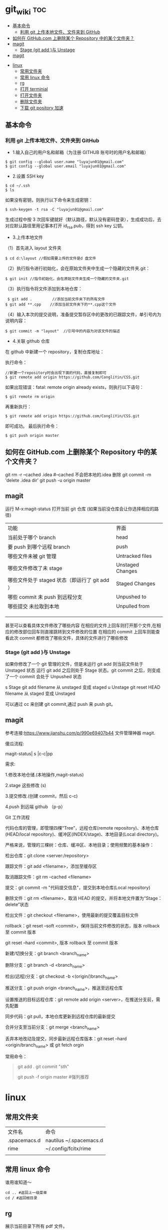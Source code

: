 * git_wiki                                                                      :toc:
  - [[#基本命令][基本命令]]
    - [[#利用-git-上传本地文件文件夹到-github][利用 git 上传本地文件、文件夹到 GitHub]]
  - [[#如何在-githubcom-上删除某个-repository-中的某个文件夹][如何在 GitHub.com 上删除某个 Repository 中的某个文件夹？]]
  - [[#magit][magit]]
    - [[#stage-git-add-与-unstage][Stage (git add )与 Unstage]]
  - [[#magit-1][magit]]
- [[#linux][linux]]
  - [[#常用文件夹][常用文件夹]]
  - [[#常用-linux-命令][常用 linux 命令]]
  - [[#rg][rg]]
  - [[#打开-terminial][打开 terminial]]
  - [[#打开文件夹][打开文件夹]]
  - [[#删除文件夹][删除文件夹]]
  - [[#下载-git-pository-加速][下载 git pository 加速]]

** 基本命令
*** 利用 git 上传本地文件、文件夹到 GitHub

- 1.输入自己的用户名和邮箱（为注册 GITHUB 账号时的用户名和邮箱）

#+begin_src git
$ git config --global user.name "luyajun01@gmail.com"
$ git config --global user.email "luyajun01@gmail.com"
#+end_src

- 2.设置 SSH key
#+begin_src git
   $ cd ~/.ssh
   $ ls
#+end_src
如果没有密钥，则执行以下命令来生成密钥：
#+begin_src git
 $ ssh-keygen -t rsa -C "luyajun01@gmail.com"
#+end_src
生成过程中按 3 次回车键就好（默认路径，默认没有密码登录），生成成功后，去对应默认路径里用记事本打开 id_rsa.pub，得到 ssh key 公钥。

- 3.上传本地文件

（1）首先进入 layout 文件夹

#+begin_src git
$ cd d:\layout //假如需要上传的文件是d 盘文件
#+end_src

（2）执行指令进行初始化，会在原始文件夹中生成一个隐藏的文件夹.git：

#+begin_src git
  $ git init //指令初始化，会在原始文件夹生成一个隐藏的文件夹.git
#+end_src

（3）执行指令将文件添加到本地仓库：
#+begin_src git
     $ git add .         //添加当前文件夹下的所有文件
    $ git add **.cpp    //添加当前文件夹下的**.cpp这个文件
#+end_src

（4）输入本次的提交说明，准备提交暂存区中的更改的已跟踪文件，单引号内为说明内容：
#+begin_src git
    $ git commit -m "layout"  //引号中的内容为对该文件的描述
#+end_src

- 4.关联 github 仓库

在 github 中新建一个 repository，复制仓库地址：

执行命令：
#+begin_src git
   //新建一个repository时会出现下面的代码，直接复制即可
   $ git remote add origin https://github.com/CongliYin/CSS.git
#+end_src

如果出现错误：fatal: remote origin already exists，则执行以下语句：
#+begin_src git
 $ git remote rm origin
#+end_src
再重新执行：
#+begin_src git
 $ git remote add origin https://github.com/CongliYin/CSS.git
#+end_src
即可成功。
最后执行命令：

#+begin_src git
     $ git push origin master
#+end_src

** 如何在 GitHub.com 上删除某个 Repository 中的某个文件夹？
git rm -r --cached .idea  #--cached 不会把本地的.idea 删除
git commit -m 'delete .idea dir'
git push -u origin master

** magit
运行 M-x:magit-status 打开当前 git 仓库 (如果当前没仓库会让你选择相应的路径)

| 功能                                          | 界面             |
| 当前处于哪个 branch                           | head             |
| 要 push 到哪个远程 branch                     | push             |
| 哪些文件未被 git 管理                         | Untracked files  |
| 哪些文件修改了未 stage                        | Unstaged Changes |
| 哪些文件处于 staged 状态（即运行了 git add ） | Staged Changes   |
| 哪些 commit 未 push 到远程分支                | Unpushed to      |
| 哪些提交 未拉取到本地                         | Unpulled from    |
|                                               |                  |
|                                               |                  |
|                                               |                  |

甚至可以查看具体文件修改了哪些内容
在相应的文件上回车则打开那个文件,在相应的修改部位回车则直接跳转到文件修改的位置
在相应的 commit 上回车则能查看此次 commit 都修改了哪些文件，具体的文件进行了哪些修改

*** Stage (git add )与 Unstage
如果你修改了一个 git 管理的文件，但是未运行 git add 则当前文件处于 Unstaged 状态
运行 git add 之后则处于 Stage 状态。git commit 之后，则变成了一个 commit 会处于 Unpushed 状态

s 	Stage 	git add filename 	从 unstaged 变成 staged
u 	Unstage 	git reset HEAD filename 	从 staged 变成 Unstaged

可以通过 cc 来创建 git commit,通过 push 来 push git。
** magit
参考连接:https://www.jianshu.com/p/990e69407b44
文件管理神器 magit.

傻瓜流程:

magit-status| s |c-c|pp

需求:

1.修改本地仓储.(本地操作,magit-status)

2.stage 这些修改 (s)

3.提交修改.(创建 commit，然后 c-c)

4.push 到远端 github （p-p）

Git 工作流程

代码仓库的管理，即管理四棵“Tree”，远程仓库(remote repository)、本地仓库(HEAD/local repository)、缓冲区(INDEX/stage)、本地目录(Local directory)。

严格来说，管理的三棵树：仓库、缓冲区、本地目录；使用频繁的基本操作：

检出仓库：git clone <server:/repository>

跟踪文件：git add <filename>，添加至缓存区

取消跟踪文件：git rm --cached <filename>

提交：git commit -m "代码提交信息"，提交到本地仓库(Local repository)

删除文件：git rm <filename>，取消 HEAD 的提交，并将本地文件置为“Stage：delete”状态

检出文件：git checkout <filename>，使用最新的提交覆盖目标文件

rollback：git reset --soft <commit>，保持当前文件修改的状态，版本 rollback 至 commit 版本

                git reset --hard <commit>, 版本 rollback 至 commit 版本

新建/切换分支：git branch <branch_name>

删除分支：git branch -d <branch_name>

检出(远程)分支：git checkout -b <(origin/)branch_name>

推送分支：git push origin <branch_name>，推送至远程仓库

设置推送的目标远程仓库：git remote add origin <server>，在推送分支前，需先配置

同步代码：git pull，本地仓库更新到远程仓库的最新提交

合并分支至当前分支：git merge <branch_name>

丢弃本地改动及提交，同步最新远程仓库版本：git reset --hard <origin/branch_name> 或 git fetch orgin


常用命令：

#+begin_quote
git add .
git commit "sth"
# git commit -a -m 'Initial commit' #遇到问题，可以试试它！
git push -f origin master #强列推荐
#+end_quote

* linux
** 常用文件夹
| 文件名       | 命令                    |
| .spacemacs.d | nautilus ~/.spacemacs.d |
| rime         | ~/.config/fcitx/rime    |
|              |                         |
** 常用 linux 命令
谁用谁知道～
    #+begin_src
cd .. #返回上一级菜单
cd / #返回根目录
   #+end_src
** rg
展示当前目录下所有 pdf 文件。
#+begin_src
   rg --files -t "pdf"
#+end_src

** 打开 terminial
ctrl + alt + t 打开终端

   #+begin_src
    创建文件： touch a.txt
    创建文件夹： mkdir NewFolder
    删除文件： rm a.txt
    删除文件夹： rmdir NewFolder
    删除带有文件的文件夹： rm -r NewFolder
   #+end_src

** 打开文件夹
以下代码可以在 ubuntu 的 terminal 里方便地打开文件夹。
#+begin_src
nautilus ~/.emacs.d
#+end_src

** 删除文件夹
   #+begin_src
rmdir ~/.spacemacs.d
   #+end_src

#+begin_src
rm -rf some_dir
#+end_src

   #+begin_src
ps -aux #查看进程信息
ps -aux | grep mysql #查看具体某个进程
kill -9 pid #kill process
   #+end_src


** 下载 git pository 加速

#+begin_src
github.com.cnpmjs.org

git clone https://github.com.cnpmjs.org/luyajun01/.spacemacs.d.git

#+end_src
